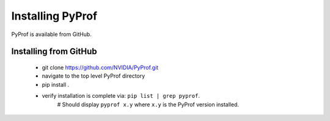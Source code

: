 ..
 # Copyright (c) 2020, NVIDIA CORPORATION. All rights reserved.
 #
 # Licensed under the Apache License, Version 2.0 (the "License");
 # you may not use this file except in compliance with the License.
 # You may obtain a copy of the License at
 #
 #     http://www.apache.org/licenses/LICENSE-2.0
 # 
 # Unless required by applicable law or agreed to in writing, software
 # distributed under the License is distributed on an "AS IS" BASIS,
 # WITHOUT WARRANTIES OR CONDITIONS OF ANY KIND, either express or implied.
 # See the License for the specific language governing permissions and
 # limitations under the License.

.. _section-install:

Installing PyProf
=================

PyProf is available from GitHub.

.. _section-installing-from-github:

Installing from GitHub
----------------------

    * git clone https://github.com/NVIDIA/PyProf.git

    * navigate to the top level PyProf directory

    * pip install .

    * verify installation is complete via:  ``pip list | grep pyprof``. 
         # Should display ``pyprof x.y`` where ``x.y`` is the PyProf version installed.
    